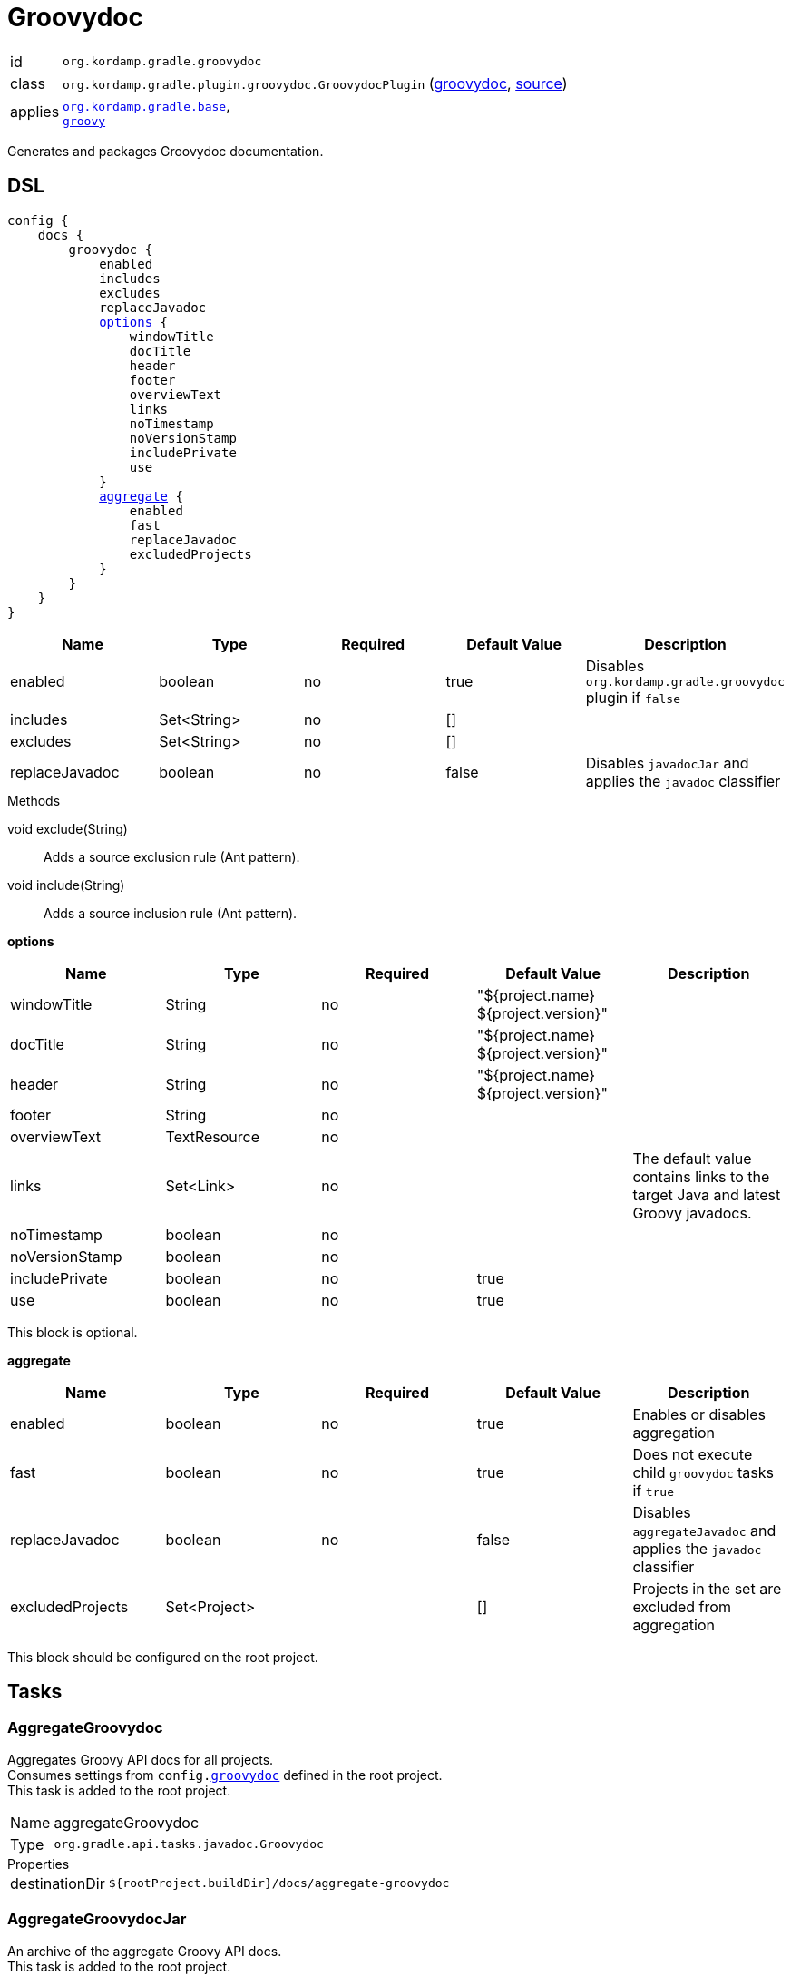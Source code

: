 
[[_org_kordamp_gradle_groovydoc]]
= Groovydoc

[horizontal]
id:: `org.kordamp.gradle.groovydoc`
class:: `org.kordamp.gradle.plugin.groovydoc.GroovydocPlugin`
    (link:api/org/kordamp/gradle/plugin/groovydoc/GroovydocPlugin.html[groovydoc],
     link:api-html/org/kordamp/gradle/plugin/groovydoc/GroovydocPlugin.html[source])
applies:: `<<_org_kordamp_gradle_base,org.kordamp.gradle.base>>`, +
`link:https://docs.gradle.org/current/userguide/groovy_plugin.html[groovy]`

Generates and packages Groovydoc documentation.

[[_org_kordamp_gradle_groovydoc_dsl]]
== DSL

[source,groovy]
[subs="+macros"]
----
config {
    docs {
        groovydoc {
            enabled
            includes
            excludes
            replaceJavadoc
            <<_groovydoc_options,options>> {
                windowTitle
                docTitle
                header
                footer
                overviewText
                links
                noTimestamp
                noVersionStamp
                includePrivate
                use
            }
            <<_groovydoc_aggregate,aggregate>> {
                enabled
                fast
                replaceJavadoc
                excludedProjects
            }
        }
    }
}
----

[options="header", cols="5*"]
|===
| Name           | Type        | Required | Default Value | Description
| enabled        | boolean     | no       | true          | Disables `org.kordamp.gradle.groovydoc` plugin if `false`
| includes       | Set<String> | no       | []            |
| excludes       | Set<String> | no       | []            |
| replaceJavadoc | boolean     | no       | false         | Disables `javadocJar` and applies the `javadoc` classifier
|===

.Methods

void exclude(String):: Adds a source exclusion rule (Ant pattern).
void include(String):: Adds a source inclusion rule (Ant pattern).

[[_groovydoc_options]]
*options*

[options="header", cols="5*"]
|===
| Name           | Type         | Required | Default Value                        | Description
| windowTitle    | String       | no       | "${project.name} ${project.version}" |
| docTitle       | String       | no       | "${project.name} ${project.version}" |
| header         | String       | no       | "${project.name} ${project.version}" |
| footer         | String       | no       |                                      |
| overviewText   | TextResource | no       |                                      |
| links          | Set<Link>    | no       |                                      | The default value contains links to the target Java and latest Groovy javadocs.
| noTimestamp    | boolean      | no       |                                      |
| noVersionStamp | boolean      | no       |                                      |
| includePrivate | boolean      | no       | true                                 |
| use            | boolean      | no       | true                                 |
|===

This block is optional.

[[_groovydoc_aggregate]]
*aggregate*

[options="header", cols="5*"]
|===
| Name             | Type         | Required | Default Value | Description
| enabled          | boolean      | no       | true          | Enables or disables aggregation
| fast             | boolean      | no       | true          | Does not execute child `groovydoc` tasks if `true`
| replaceJavadoc   | boolean      | no       | false         | Disables `aggregateJavadoc` and applies the `javadoc` classifier
| excludedProjects | Set<Project> |          | []            | Projects in the set are excluded from aggregation
|===

This block should be configured on the root project.

[[_org_kordamp_gradle_groovydoc_tasks]]
== Tasks

[[_task_aggregate_groovydoc]]
=== AggregateGroovydoc

Aggregates Groovy API docs for all projects. +
Consumes settings from `config.<<_org_kordamp_gradle_groovydoc,groovydoc>>` defined in the root project. +
This task is added to the root project.

[horizontal]
Name:: aggregateGroovydoc
Type:: `org.gradle.api.tasks.javadoc.Groovydoc`

.Properties
[horizontal]
destinationDir:: `${rootProject.buildDir}/docs/aggregate-groovydoc`

[[_task_aggregate_groovydoc_jar]]
=== AggregateGroovydocJar

An archive of the aggregate Groovy API docs. +
This task is added to the root project.

[horizontal]
Name:: aggregateGroovydocJar
Type:: `org.gradle.api.tasks.bundling.Jar`

.Properties
[horizontal]
classifier:: groovydoc
destinationDir:: `${rootProject.buildDir}/build/libs`

[[_task_groovydoc]]
=== Groovydoc

Generates Groovydoc API documentation. +
Consumes settings from `config.<<_org_kordamp_gradle_groovydoc_dsl,groovydoc>>`.

[horizontal]
Name:: groovydoc
Type:: `org.gradle.api.tasks.javadoc.Groovydoc`

.Properties
[horizontal]
destinationDir:: `${project.buildDir}/docs/groovydoc`

[[_task_groovydoc_jar]]
=== GroovydocJar

An archive of the Groovydoc API docs.

[horizontal]
Name:: groovydocJar
Type:: `org.gradle.api.tasks.bundling.Jar`

.Properties
[horizontal]
classifier:: groovydoc | javadoc
destinationDir:: `${project.buildDir}/build/libs`
from:: `groovydoc.destinationDir`

